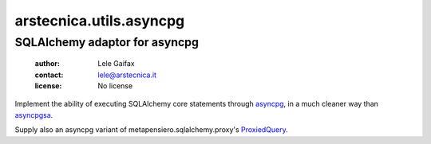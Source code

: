 .. -*- coding: utf-8 -*-
.. :Project:   arstecnica.utils.asyncpg -- SQLAlchemy adaptor for asyncpg
.. :Created:   Tue 20 Dec 2016 21:17:12 CET
.. :Author:    Lele Gaifax <lele@arstecnica.it>
.. :License:   No license
.. :Copyright: © 2016, 2017 Arstecnica s.r.l.
..

===========================
 arstecnica.utils.asyncpg
===========================

SQLAlchemy adaptor for asyncpg
==============================

 :author: Lele Gaifax
 :contact: lele@arstecnica.it
 :license: No license

Implement the ability of executing SQLAlchemy core statements through
asyncpg__, in a much cleaner way than asyncpgsa__.

Supply also an asyncpg variant of metapensiero.sqlalchemy.proxy's
ProxiedQuery__.

__ https://github.com/MagicStack/asyncpg
__ https://github.com/CanopyTax/asyncpgsa
__ http://metapensierosqlalchemyproxy.readthedocs.io/en/latest/core.html#metapensiero.sqlalchemy.proxy.core.ProxiedQuery
